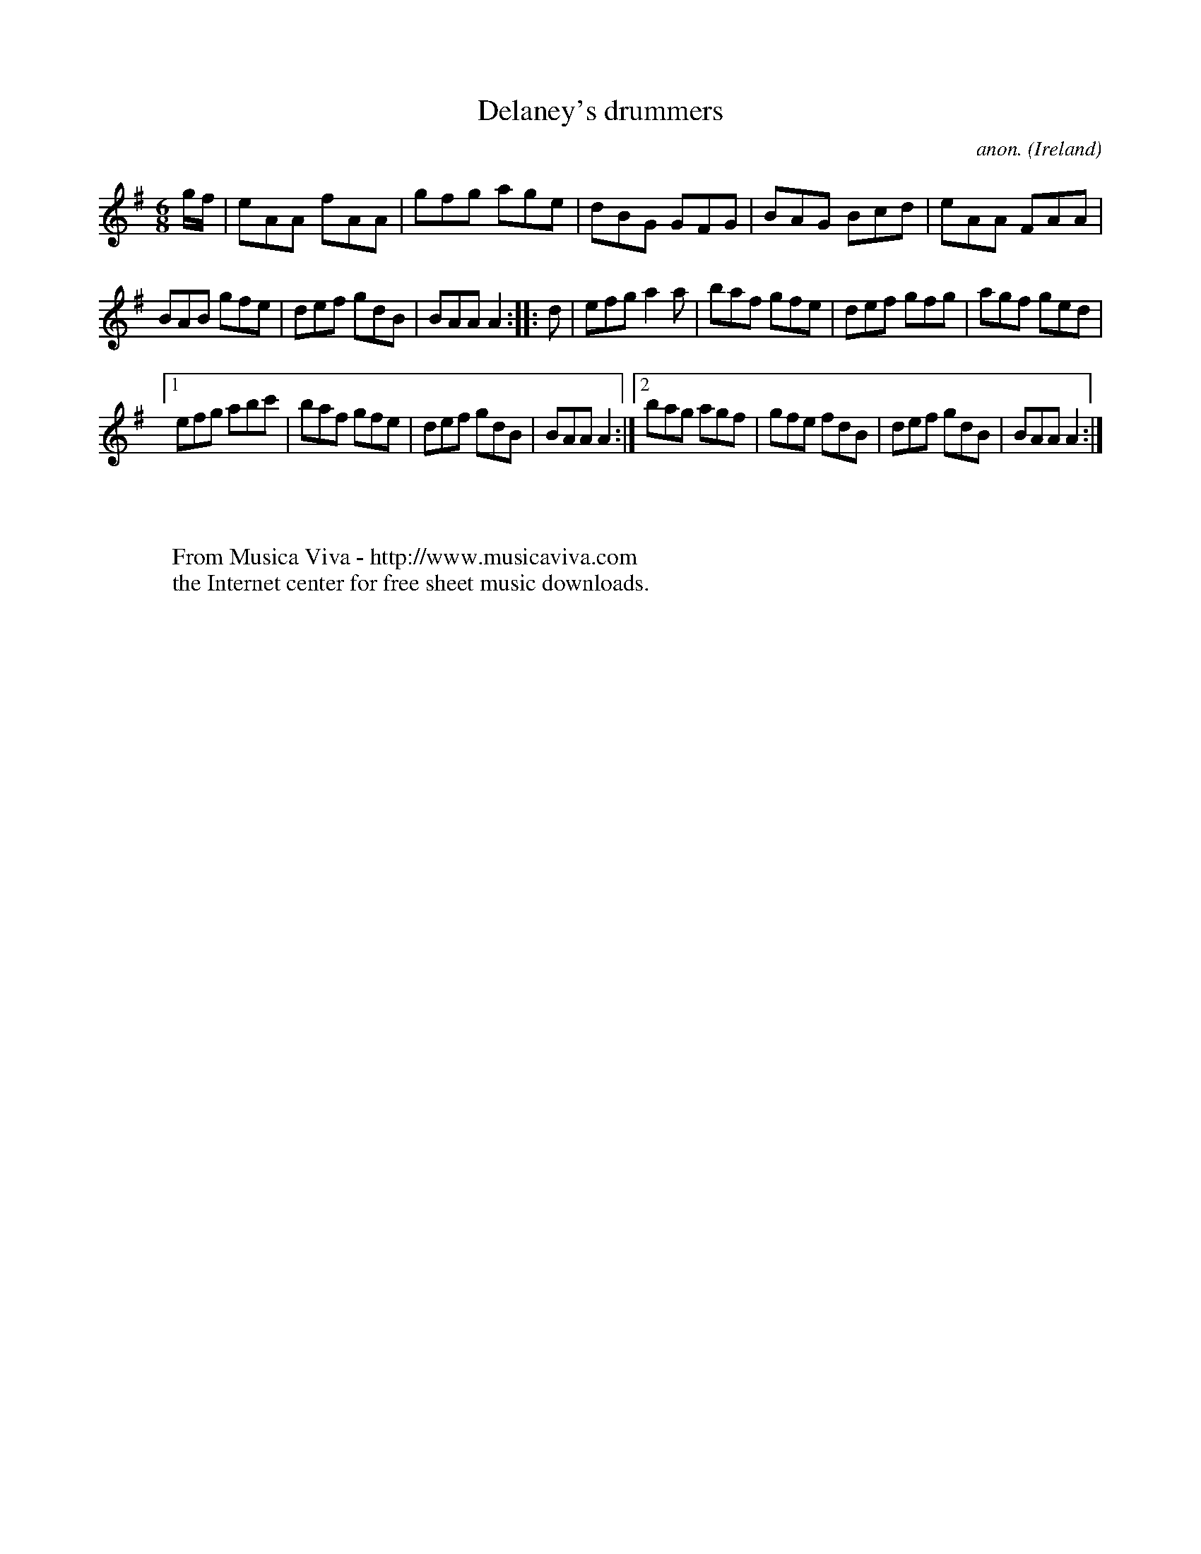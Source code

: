 X:305
T:Delaney's drummers
C:anon.
O:Ireland
B:Francis O'Neill: "The Dance Music of Ireland" (1907) no. 305
R:Double jig
Z:Transcribed by Frank Nordberg - http://www.musicaviva.com
F:http://www.musicaviva.com/abc/tunes/ireland/oneill-1001/0305/oneill-1001-0305-1.abc
M:6/8
L:1/8
K:Ador
g/f/|eAA fAA|gfg age|dBG GFG|BAG Bcd|eAA FAA|
BAB gfe|def gdB|BAA A2::d|efg a2a|baf gfe|def gfg|agf ged|
[1 efg abc'|baf gfe|def gdB|BAA A2:|[2 bag agf|gfe fdB|def gdB|BAA A2:|
W:
W:
W:  From Musica Viva - http://www.musicaviva.com
W:  the Internet center for free sheet music downloads.
